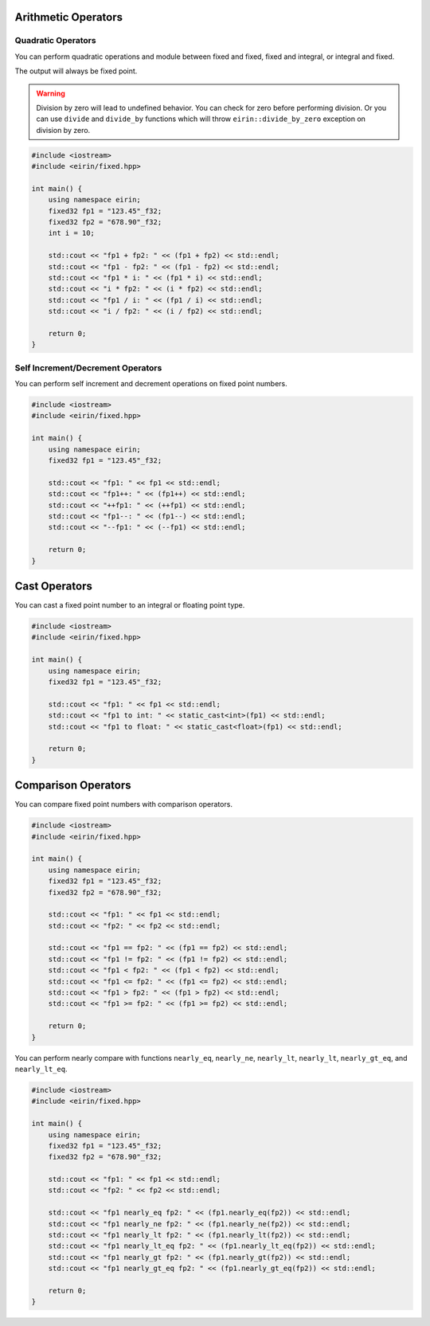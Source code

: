 Arithmetic Operators
=======================

Quadratic Operators
--------------------

You can perform quadratic operations and module between fixed and fixed, fixed and integral, or integral and fixed.

The output will always be fixed point.

.. warning::
    Division by zero will lead to undefined behavior.
    You can check for zero before performing division.
    Or you can use ``divide`` and ``divide_by`` functions which will throw ``eirin::divide_by_zero`` exception on division by zero.

.. code-block:: c++

    #include <iostream>
    #include <eirin/fixed.hpp>
    
    int main() {
        using namespace eirin;
        fixed32 fp1 = "123.45"_f32;
        fixed32 fp2 = "678.90"_f32;
        int i = 10;

        std::cout << "fp1 + fp2: " << (fp1 + fp2) << std::endl;
        std::cout << "fp1 - fp2: " << (fp1 - fp2) << std::endl;
        std::cout << "fp1 * i: " << (fp1 * i) << std::endl;
        std::cout << "i * fp2: " << (i * fp2) << std::endl;
        std::cout << "fp1 / i: " << (fp1 / i) << std::endl;
        std::cout << "i / fp2: " << (i / fp2) << std::endl;

        return 0;
    }

Self Increment/Decrement Operators
--------------------------

You can perform self increment and decrement operations on fixed point numbers.

.. code-block:: c++

    #include <iostream>
    #include <eirin/fixed.hpp>
    
    int main() {
        using namespace eirin;
        fixed32 fp1 = "123.45"_f32;

        std::cout << "fp1: " << fp1 << std::endl;
        std::cout << "fp1++: " << (fp1++) << std::endl;
        std::cout << "++fp1: " << (++fp1) << std::endl;
        std::cout << "fp1--: " << (fp1--) << std::endl;
        std::cout << "--fp1: " << (--fp1) << std::endl;

        return 0;
    }

Cast Operators
=======================

You can cast a fixed point number to an integral or floating point type.

.. code-block:: c++

    #include <iostream>
    #include <eirin/fixed.hpp>
    
    int main() {
        using namespace eirin;
        fixed32 fp1 = "123.45"_f32;

        std::cout << "fp1: " << fp1 << std::endl;
        std::cout << "fp1 to int: " << static_cast<int>(fp1) << std::endl;
        std::cout << "fp1 to float: " << static_cast<float>(fp1) << std::endl;

        return 0;
    }

Comparison Operators
=======================

You can compare fixed point numbers with comparison operators.

.. code-block:: c++

    #include <iostream>
    #include <eirin/fixed.hpp>
    
    int main() {
        using namespace eirin;
        fixed32 fp1 = "123.45"_f32;
        fixed32 fp2 = "678.90"_f32;

        std::cout << "fp1: " << fp1 << std::endl;
        std::cout << "fp2: " << fp2 << std::endl;

        std::cout << "fp1 == fp2: " << (fp1 == fp2) << std::endl;
        std::cout << "fp1 != fp2: " << (fp1 != fp2) << std::endl;
        std::cout << "fp1 < fp2: " << (fp1 < fp2) << std::endl;
        std::cout << "fp1 <= fp2: " << (fp1 <= fp2) << std::endl;
        std::cout << "fp1 > fp2: " << (fp1 > fp2) << std::endl;
        std::cout << "fp1 >= fp2: " << (fp1 >= fp2) << std::endl;

        return 0;
    }

You can perform nearly compare with functions ``nearly_eq``, ``nearly_ne``, ``nearly_lt``, ``nearly_lt``, ``nearly_gt_eq``, and ``nearly_lt_eq``.

.. code-block:: c++

    #include <iostream>
    #include <eirin/fixed.hpp>
    
    int main() {
        using namespace eirin;
        fixed32 fp1 = "123.45"_f32;
        fixed32 fp2 = "678.90"_f32;

        std::cout << "fp1: " << fp1 << std::endl;
        std::cout << "fp2: " << fp2 << std::endl;

        std::cout << "fp1 nearly_eq fp2: " << (fp1.nearly_eq(fp2)) << std::endl;
        std::cout << "fp1 nearly_ne fp2: " << (fp1.nearly_ne(fp2)) << std::endl;
        std::cout << "fp1 nearly_lt fp2: " << (fp1.nearly_lt(fp2)) << std::endl;
        std::cout << "fp1 nearly_lt_eq fp2: " << (fp1.nearly_lt_eq(fp2)) << std::endl;
        std::cout << "fp1 nearly_gt fp2: " << (fp1.nearly_gt(fp2)) << std::endl;
        std::cout << "fp1 nearly_gt_eq fp2: " << (fp1.nearly_gt_eq(fp2)) << std::endl;

        return 0;
    }
